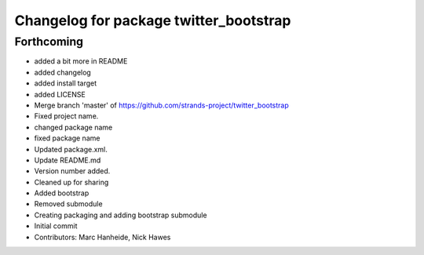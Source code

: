 ^^^^^^^^^^^^^^^^^^^^^^^^^^^^^^^^^^^^^^^
Changelog for package twitter_bootstrap
^^^^^^^^^^^^^^^^^^^^^^^^^^^^^^^^^^^^^^^

Forthcoming
-----------
* added a bit more in README
* added changelog
* added install target
* added LICENSE
* Merge branch 'master' of https://github.com/strands-project/twitter_bootstrap
* Fixed project name.
* changed package name
* fixed package name
* Updated package.xml.
* Update README.md
* Version number added.
* Cleaned up for sharing
* Added bootstrap
* Removed submodule
* Creating packaging and adding bootstrap submodule
* Initial commit
* Contributors: Marc Hanheide, Nick Hawes
